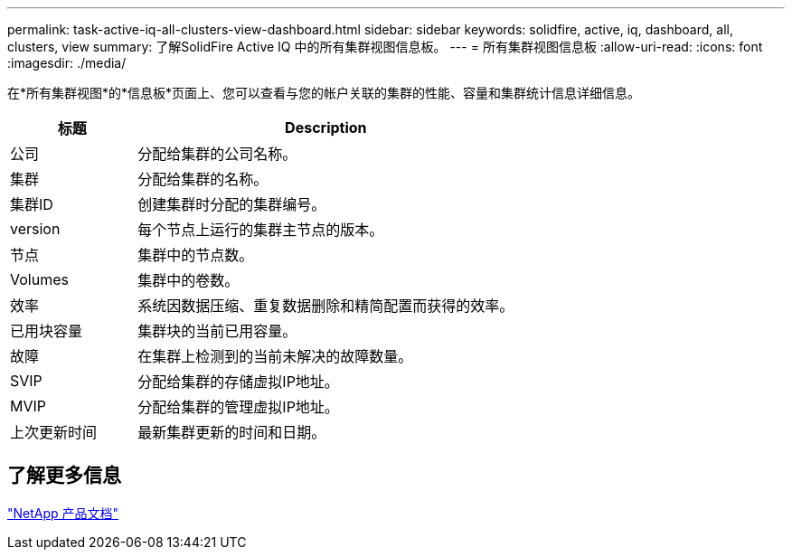 ---
permalink: task-active-iq-all-clusters-view-dashboard.html 
sidebar: sidebar 
keywords: solidfire, active, iq, dashboard, all, clusters, view 
summary: 了解SolidFire Active IQ 中的所有集群视图信息板。 
---
= 所有集群视图信息板
:allow-uri-read: 
:icons: font
:imagesdir: ./media/


[role="lead"]
在*所有集群视图*的*信息板*页面上、您可以查看与您的帐户关联的集群的性能、容量和集群统计信息详细信息。

[cols="25,75"]
|===
| 标题 | Description 


| 公司 | 分配给集群的公司名称。 


| 集群 | 分配给集群的名称。 


| 集群ID | 创建集群时分配的集群编号。 


| version | 每个节点上运行的集群主节点的版本。 


| 节点 | 集群中的节点数。 


| Volumes | 集群中的卷数。 


| 效率 | 系统因数据压缩、重复数据删除和精简配置而获得的效率。 


| 已用块容量 | 集群块的当前已用容量。 


| 故障 | 在集群上检测到的当前未解决的故障数量。 


| SVIP | 分配给集群的存储虚拟IP地址。 


| MVIP | 分配给集群的管理虚拟IP地址。 


| 上次更新时间 | 最新集群更新的时间和日期。 
|===


== 了解更多信息

https://www.netapp.com/support-and-training/documentation/["NetApp 产品文档"^]
